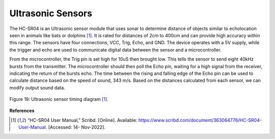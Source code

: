 Ultrasonic Sensors
=====================================

The HC-SR04 is an Ultrasonic sensor module that uses sonar to determine distance of
objects similar to echolocation seen in animals like bats or dolphins [1]_. It is rated for distances
of 2cm to 400cm and can provide high accuracy within this range. The sensors have four
connections, VCC, Trig, Echo, and GND. The device operates with a 5V supply, while the
trigger and echo are used to communicate digital data between the sensor and a microcontroller.

From the microcontroller, the Trig pin is set high for 10uS then brought low. This tells
the sensor to send eight 40kHz bursts from the transmitter. The microcontroller should then poll
the Echo pin, waiting for a high signal from the receiver, indicating the return of the bursts echo.
The time between the rising and falling edge of the Echo pin can be used to calculate distance
based on the speed of sound, 343 m/s. Based on the distances calculated from each sensor, we
can modify output sound data.

.. figure:: theremin_images/image028.png
  :align: center

  Figure 19: Ultrasonic sensor timing diagram [1]_.


**References**

.. [1] “HC-SR04 User Manual,” Scribd. [Online]. Available:
    https://www.scribd.com/document/363064776/HC-SR04-User-Manual. [Accessed: 14-
    Nov-2022].